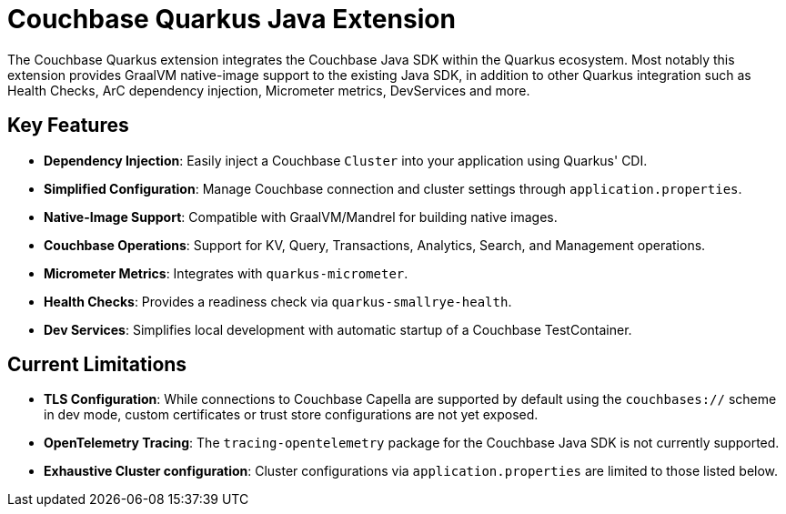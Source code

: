 = Couchbase Quarkus Java Extension
:description: The Couchbase Quarkus extension integrates the Couchbase Java SDK within the Quarkus ecosystem.




The Couchbase Quarkus extension integrates the Couchbase Java SDK within the Quarkus ecosystem.
Most notably this extension provides GraalVM native-image support to the existing Java SDK,
in addition to other Quarkus integration such as Health Checks, ArC dependency injection, Micrometer metrics, DevServices and more.


== Key Features

* *Dependency Injection*: Easily inject a Couchbase `Cluster` into your application using Quarkus' CDI.
* *Simplified Configuration*: Manage Couchbase connection and cluster settings through `application.properties`.
* *Native-Image Support*: Compatible with GraalVM/Mandrel for building native images.
* *Couchbase Operations*: Support for KV, Query, Transactions, Analytics, Search, and Management operations.
* *Micrometer Metrics*: Integrates with `quarkus-micrometer`.
* *Health Checks*: Provides a readiness check via `quarkus-smallrye-health`.
* *Dev Services*: Simplifies local development with automatic startup of a Couchbase TestContainer.


== Current Limitations

* *TLS Configuration*: While connections to Couchbase Capella are supported by default using the `couchbases://` scheme in dev mode, custom certificates or trust store configurations are not yet exposed.
* *OpenTelemetry Tracing*: The `tracing-opentelemetry` package for the Couchbase Java SDK is not currently supported.
* *Exhaustive Cluster configuration*: Cluster configurations via `application.properties` are limited to those listed below.
